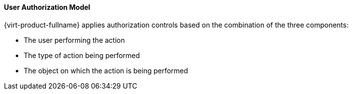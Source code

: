 :_content-type: CONCEPT
[id="User_authorization_model_{context}"]
==== User Authorization Model

{virt-product-fullname} applies authorization controls based on the combination of the three components:


* The user performing the action

* The type of action being performed

* The object on which the action is being performed



